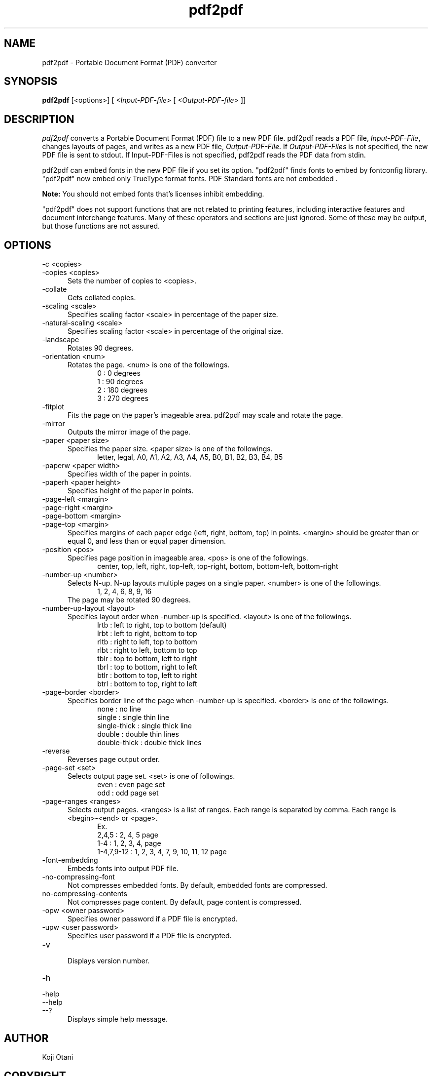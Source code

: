 .TH pdf2pdf 1
.SH NAME
pdf2pdf \- Portable Document Format (PDF) converter
.SH SYNOPSIS
.B pdf2pdf
[<options>] [
.I <Input-PDF-file>
[
.I <Output-PDF-file>
]]
.SH DESCRIPTION
\fIpdf2pdf\fR converts a Portable Document Format (PDF) file to a new PDF file.
pdf2pdf reads a PDF file, \fIInput-PDF-File\fR, changes layouts of pages,
and writes as a new PDF file, \fIOutput-PDF-File\fR. If \fIOutput-PDF-Files\fR
is not specified, the new PDF file is sent to stdout. If \flInput-PDF-Files\fR
is not specified, pdf2pdf reads the PDF data from stdin.

pdf2pdf can embed fonts in the new PDF file if you set its option.
"pdf2pdf" finds fonts to embed by fontconfig library.
"pdf2pdf" now embed only TrueType format fonts.
PDF Standard fonts are not embedded .

\fBNote:\fR You should not embed fonts that's licenses inhibit embedding.

"pdf2pdf" does not support functions that are not related to printing
features, including interactive features and document interchange features.
Many of these operators and sections are just ignored.
Some of these may be output, but those functions are not assured.

.SH OPTIONS
.TP 5
-c <copies>
.RS 0
-copies <copies>
.RE
.RS 5
.br
Sets the number of copies to <copies>.
.RE
.TP 5
-collate
.br
Gets collated copies.
.TP 5
-scaling <scale>
.br
Specifies scaling factor <scale> in percentage of the paper size.
.TP 5
-natural-scaling <scale>
.br
Specifies scaling factor <scale> in percentage of the original size.
.TP 5
-landscape
.br
Rotates 90 degrees.
.TP 5
-orientation <num>
.br
Rotates the page. <num> is one of the followings.
.RS 10
0 : 0 degrees
.br
1 : 90 degrees
.br
2 : 180 degrees
.br
3 : 270 degrees
.RE
.TP 5
-fitplot
.br
Fits the page on the paper's imageable area. pdf2pdf may scale
and rotate the page.
.TP 5
-mirror
.br
Outputs the mirror image of the page.
.TP 5
-paper <paper size>
.br
Specifies the paper size. <paper size> is one of the followings.
.RS 10
letter, legal, A0, A1, A2, A3, A4, A5, B0, B1, B2, B3, B4, B5
.RE
.TP 5
-paperw <paper width>
.br
Specifies width of the paper in points.
.TP 5
-paperh <paper height>
.br
Specifies height of the paper in points.
.TP 5
-page-left <margin>
.RS 0
-page-right <margin>
.RE
.RS 0
-page-bottom <margin>
.RE
.RS 0
-page-top <margin>
.RE
.RS 5
.br
Specifies margins of each paper edge (left, right, bottom, top) in points.
<margin> should be greater than or equal 0, and less than or
equal paper dimension.
.RE
.TP 5
-position <pos>
.br
Specifies page position in imageable area. <pos> is one of the followings.
.RS 10
center, top, left, right, top-left, top-right, bottom, bottom-left,
bottom-right
.RE
.TP 5
-number-up <number>
.br
Selects N-up. N-up layouts multiple pages on a single paper. <number> is
one of the followings.
.RS 10
1, 2, 4, 6, 8, 9, 16
.RE
.RS 5
The page may be rotated 90 degrees.
.RE
.TP 5
-number-up-layout <layout>
.br
Specifies layout order when -number-up is specified. <layout> is one
of the followings.
.RS 10
lrtb : left to right, top to bottom (default)
.br
lrbt : left to right, bottom to top
.br
rltb : right to left, top to bottom
.br
rlbt : right to left, bottom to top
.br
tblr : top to bottom, left to right
.br
tbrl : top to bottom, right to left
.br
btlr : bottom to top, left to right
.br
btrl : bottom to top, right to left
.RE
.TP 5
-page-border <border>
.br
Specifies border line of the page when -number-up is specified. <border>
is one of the followings.
.RS 10
none         : no line
.br
single       : single thin line
.br
single-thick : single thick line
.br
double       : double thin lines
.br
double-thick : double thick lines
.RE
.TP 5
-reverse
.br
Reverses page output order.
.TP 5
-page-set <set>
.br
Selects output page set. <set> is one of followings.
.RS 10
even : even page set
.br
odd  : odd page set
.RE
.TP 5
-page-ranges <ranges>
.br
Selects output pages. <ranges> is a list of ranges. Each range is
separated by comma. Each range is <begin>-<end> or <page>.
.RS 10
Ex.
.br
2,4,5      : 2, 4, 5 page
.br
1-4        : 1, 2, 3, 4, page
.br
1-4,7,9-12 : 1, 2, 3, 4, 7, 9, 10, 11, 12 page
.RE
.TP 5
-font-embedding
.br
Embeds fonts into output PDF file.
.TP 5
-no-compressing-font
.br
Not compresses embedded fonts. By default, embedded fonts are compressed.
.TP 5
no-compressing-contents
.br
Not compresses page content. By default, page content is compressed.
.TP 5
-opw <owner password>
.br
Specifies owner password if a PDF file is encrypted.
.TP 5
-upw <user password>
.br
Specifies user password if a PDF file is encrypted.
.TP 5
-v
.br
Displays version number.
.TP 5
-h
.RS 0
-help
.br
--help
.br
--?
.RE
.RS 5
Displays simple help message.
.RE

.SH AUTHOR
 Koji Otani
.SH COPYRIGHT
Copyright 2007-2008, BBR Inc.

